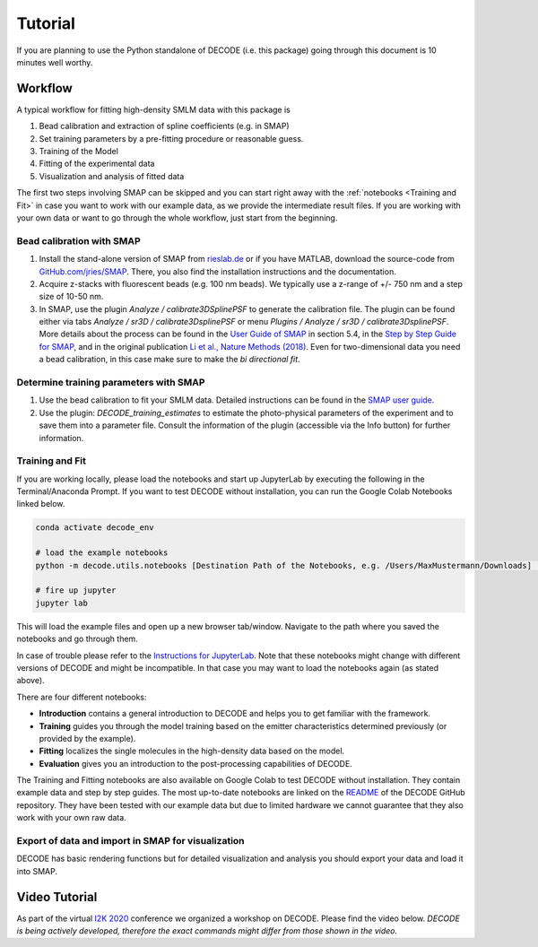 Tutorial
========

If you are planning to use the Python standalone of DECODE (i.e. this package)
going through this document is 10 minutes well worthy.

Workflow
--------

A typical workflow for fitting high-density SMLM data with this package is

1. Bead calibration and extraction of spline coefficients (e.g. in SMAP)
2. Set training parameters by a pre-fitting procedure or reasonable guess.
3. Training of the Model
4. Fitting of the experimental data
5. Visualization and analysis of fitted data

The first two steps involving SMAP can be skipped and you can start right away
with the :ref:`notebooks <Training and Fit>` in case you want to work with our
example data, as we provide the intermediate result files. If you are working
with your own data or want to go through the whole workflow, just start from the
beginning.

Bead calibration with SMAP
^^^^^^^^^^^^^^^^^^^^^^^^^^

1. Install the stand-alone version of SMAP from
   `rieslab.de <https://rieslab.de/#software>`__ or if you have MATLAB, download
   the source-code from `GitHub.com/jries/SMAP <https://github.com/jries/SMAP>`__.
   There, you also find the installation instructions and the documentation.
2. Acquire z-stacks with fluorescent beads (e.g. 100 nm beads). We typically use
   a z-range of +/- 750 nm and a step size of 10-50 nm.
3. In SMAP, use the plugin *Analyze / calibrate3DSplinePSF* to generate the
   calibration file. The plugin can be found either via tabs *Analyze / sr3D /
   calibrate3DsplinePSF* or menu *Plugins / Analyze / sr3D / calibrate3DsplinePSF*.
   More details about the process can be found in the `User Guide of SMAP
   <https://www.embl.de/download/ries/Documentation/SMAP_UserGuide.pdf#page=9>`__
   in section 5.4, in the `Step by Step Guide for SMAP
   <https://www.embl.de/download/ries/Documentation/Example_SMAP_Step_by_step.pdf#page=2>`__,
   and in the original publication `Li et al., Nature Methods (2018)
   <https://doi.org/10.1038/nmeth.4661>`__. Even for two-dimensional data you
   need a bead calibration, in this case make sure to make the *bi directional
   fit*.

Determine training parameters with SMAP
^^^^^^^^^^^^^^^^^^^^^^^^^^^^^^^^^^^^^^^

1. Use the bead calibration to fit your SMLM data. Detailed instructions can be
   found in the `SMAP user guide
   <https://www.embl.de/download/ries/Documentation/SMAP_UserGuide.pdf#page=6>`__.
2. Use the plugin: *DECODE\_training\_estimates* to estimate the photo-physical
   parameters of the experiment and to save them into a parameter file. Consult the
   information of the plugin (accessible via the Info button) for further information.

.. _Training and Fit:

Training and Fit
^^^^^^^^^^^^^^^^

If you are working locally, please load the notebooks and start up JupyterLab by
executing the following in the Terminal/Anaconda Prompt. If you want to test
DECODE without installation, you can run the Google Colab Notebooks linked below.

.. code:: bash

    conda activate decode_env

    # load the example notebooks
    python -m decode.utils.notebooks [Destination Path of the Notebooks, e.g. /Users/MaxMustermann/Downloads]  # only needed once

    # fire up jupyter
    jupyter lab

This will load the example files and open up a new browser tab/window. Navigate
to the path where you saved the notebooks and go through them.

In case of trouble please refer to the `Instructions for JupyterLab
<https://jupyterlab.readthedocs.io/en/stable/getting_started/installation.html>`__.
Note that these notebooks might change with different versions of DECODE and
might be incompatible. In that case you may want to load the notebooks again
(as stated above).

There are four different notebooks:

- **Introduction** contains a general introduction to DECODE and helps you to
  get familiar with the framework.
- **Training** guides you through the model training based on the emitter
  characteristics determined previously (or provided by the example).
- **Fitting** localizes the single molecules in the high-density data based on
  the model.
- **Evaluation** gives you an introduction to the post-processing capabilities
  of DECODE.

The Training and Fitting notebooks are also available on Google Colab to test
DECODE without installation. They contain example data and step by step guides.
The most up-to-date notebooks are linked on the
`README <https://github.com/TuragaLab/DECODE>`__ of the DECODE GitHub
repository. They have been tested with our example data but due to limited
hardware we cannot guarantee that they also work with your own raw data.

Export of data and import in SMAP for visualization
^^^^^^^^^^^^^^^^^^^^^^^^^^^^^^^^^^^^^^^^^^^^^^^^^^^
DECODE has basic rendering functions but for detailed visualization and analysis
you should export your data and load it into SMAP.

Video Tutorial
--------------

As part of the virtual `I2K 2020
<https://www.janelia.org/you-janelia/conferences/from-images-to-knowledge-with-imagej-friends>`__
conference we organized a workshop on DECODE. Please find the video below.
*DECODE is being actively developed, therefore the exact commands might differ
from those shown in the video.*

.. raw:: html

   <p style="text-align:center"><iframe width="560" height="315" src="https://www.youtube-nocookie.com/embed/zoWsj3FCUJs" frameborder="0" allow="accelerometer; autoplay; clipboard-write; encrypted-media; gyroscope; picture-in-picture" allowfullscreen></iframe></p>
